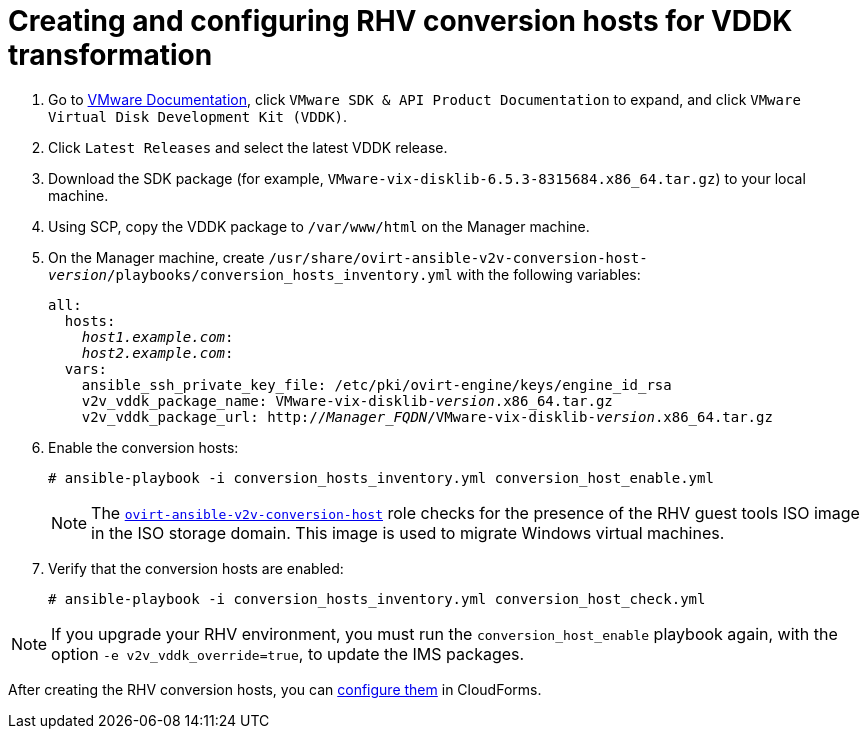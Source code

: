 [id="Creating_and_configuring_rhv_conversion_hosts_for_vddk_transformation"]
= Creating and configuring RHV conversion hosts for VDDK transformation

. Go to link:https://www.vmware.com/support/pubs/[VMware Documentation], click `VMware SDK & API Product Documentation` to expand, and click `VMware Virtual Disk Development Kit (VDDK)`.

. Click `Latest Releases` and select the latest VDDK release.

. Download the SDK package (for example, `VMware-vix-disklib-6.5.3-8315684.x86_64.tar.gz`) to your local machine.

. Using SCP, copy the VDDK package to `/var/www/html` on the Manager machine.

. On the Manager machine, create  `/usr/share/ovirt-ansible-v2v-conversion-host-_version_/playbooks/conversion_hosts_inventory.yml`  with the following variables:
+
[options="nowrap" subs="+quotes,verbatim"]
----
all:
  hosts:
    _host1.example.com_:
    _host2.example.com_:
  vars:
    ansible_ssh_private_key_file: /etc/pki/ovirt-engine/keys/engine_id_rsa
    v2v_vddk_package_name: VMware-vix-disklib-_version_.x86_64.tar.gz
    v2v_vddk_package_url: http://_Manager_FQDN_/VMware-vix-disklib-_version_.x86_64.tar.gz
----
// To do: Confirm with Fabien that colon belongs in inventory file
. Enable the conversion hosts:
+
[options="nowrap" subs="+quotes,verbatim"]
----
# ansible-playbook -i conversion_hosts_inventory.yml conversion_host_enable.yml
----
+
[NOTE]
====
The link:https://github.com/oVirt/ovirt-ansible-v2v-conversion-host[`ovirt-ansible-v2v-conversion-host`] role checks for the presence of the RHV guest tools ISO image in the ISO storage domain. This image is used to migrate Windows virtual machines.
====

. Verify that the conversion hosts are enabled:
+
[options="nowrap" subs="+quotes,verbatim"]
----
# ansible-playbook -i conversion_hosts_inventory.yml conversion_host_check.yml
----

[NOTE]
====
If you upgrade your RHV environment, you must run the `conversion_host_enable` playbook again, with the option `-e v2v_vddk_override=true`, to update the IMS packages.
====

After creating the RHV conversion hosts, you can  xref:Configuring_rhv_conversion_hosts_in_cloudforms[configure them] in CloudForms.

